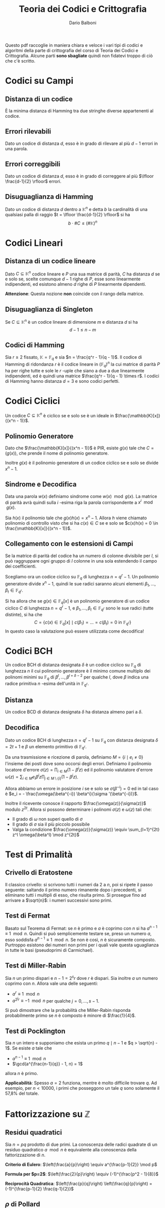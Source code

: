 #+TITLE: Teoria dei Codici e Crittografia
#+AUTHOR: Dario Balboni
#+LATEX_CLASS: article
#+OPTIONS: toc:nil
#+LATEX_HEADER: \usepackage[top=20mm,bottom=20mm,left=20mm,right=20mm]{geometry}

Questo pdf raccoglie in maniera chiara e veloce i vari tipi di codici e algoritmi della parte di crittografia del corso di Teoria dei Codici e Crittografia.
Alcune parti *sono sbagliate* quindi non fidatevi troppo di ciò che c'è scritto.

* Codici su Campi
** Distanza di un codice
     È la minima distanza di Hamming tra due stringhe diverse appartenenti al codice.
** Errori rilevabili
     Dato un codice di distanza $d$, esso è in grado di rilevare al più $d-1$ errori in una parola.
** Errori correggibili
     Dato un codice di distanza $d$, esso è in grado di correggere al più $\lfloor \frac{d-1}{2} \rfloor$ errori.
** Disuguaglianza di Hamming
     Dato un codice di distanza $d$ dentro a $\mathbb{K}^n$ e detta $b$ la cardinalità di una qualsiasi palla di raggio $t = \lfloor \frac{d-1}{2} \rfloor$ si ha
     $$ b \cdot \# C \le (\# \mathbb{K})^n $$
* Codici Lineari
** Distanza di un codice lineare
   Dato $C \subseteq \mathbb{K}^n$ codice lineare e $P$ una sua matrice di parità, $C$ ha distanza $d$ se e solo se, scelte comunque $d-1$ righe di $P$, esse sono linearmente indipendenti, ed esistono almeno $d$ righe di $P$ linearmente dipendenti.

   *Attenzione*: Questa nozione *non* coincide con il rango della matrice.
** Disuguaglianza di Singleton
   Se $C \subseteq \mathbb{K}^n$ è un codice lineare di dimensione $m$ e distanza $d$ si ha
   $$ d - 1 \le n - m $$
** Codici di Hamming
   Sia $r \ge 2$ fissato, $\mathbb{K} = \mathbb{F}_q$ e sia $n = \frac{q^r - 1}{q - 1}$.
   Il codice di Hamming di ridondanza $r$ è il codice lineare in $(\mathbb{F}_q)^n$ la cui matrice di parità $P$ ha per righe tutte e sole le $r$ -uple che siano a due a due linearmente indipendenti, ed è quindi una matrice $\frac{q^r - 1}{q - 1} \times r$.
   I codici di Hamming hanno distanza $d = 3$ e sono codici perfetti.
* Codici Ciclici
  Un codice $C \subseteq \mathbb{K}^n$ è ciclico se e solo se è un ideale in $\frac{\mathbb{K}[x]}{(x^n - 1)}$.
** Polinomio Generatore
   Dato che $\frac{\mathbb{K}[x]}{(x^n - 1)}$ è PIR, esiste $g(x)$ tale che $C = (g(x))$, che prende il nome di polinomio generatore.
   
   Inoltre $g(x)$ è il polinomio generatore di un codice ciclico se e solo se divide $x^n - 1$.
** Sindrome e Decodifica
   Data una parola $w(x)$ definiamo sindrome come $w(x) \mod g(x)$.
   La matrice di parità avrà quindi sulla $i$ -esima riga la parola corrispondente a $x^i \mod g(x)$.

   Sia $h(x)$ il polinomio tale che $g(x)h(x) = x^n - 1$.
   Allora $h$ viene chiamato polinomio di controllo visto che si ha $c(x) \in C$ se e solo se $c(x)h(x) = 0 \in \frac{\mathbb{K}[x]}{(x^n - 1)}$.
** Collegamento con le estensioni di Campi
   Se la matrice di parità del codice ha un numero di colonne divisibile per $l$, si può raggruppare ogni gruppo di $l$ colonne in una sola estendendo il campo dei coefficienti.

   Scegliamo ora un codice ciclico su $\mathbb{F}_q$ di lunghezza $n = q^r - 1$.
   Un polinomio generatore divide $x^n - 1$, quindi le sue radici saranno alcuni elementi $\beta_1, \ldots, \beta_t \in \mathbb{F}_{q^r}$.

   Si ha allora che se $g(x) \in \mathbb{F}_q[x]$ è un polinomio generatore di un codice ciclico $C$ di lunghezza $n = q^r - 1$, e $\beta_1, \ldots, \beta_t \in \mathbb{F}_{q^r}$ sono le sue radici (tutte distinte), si ha che
   $$ C = \left\{ c(x) \in \mathbb{F}_q[x] \mid c(\beta_1) = \ldots = c(\beta_t) = 0 \text{ in } \mathbb{F}_{q^r} \right\} $$
   In questo caso la valutazione può essere utilizzata come decodifica!
* Codici BCH
  Un codice BCH di distanza designata $\delta$ è un codice ciclico su $\mathbb{F}_q$ di lunghezza $n$ il cui polinomio generatore è il minimo comune multiplo dei polinomi minimi su $\mathbb{F}_q$ di $\beta^l, \ldots, \beta^{l + \delta - 2}$ per qualche $l$, dove $\beta$ indica una radice primitiva $n$ -esima dell'unità in $\mathbb{F}_{q^r}$.
** Distanza
   Un codice BCD di distanza designata $\delta$ ha distanza almeno pari a $\delta$.
** Decodifica
   Dato un codice BCH di lunghezza $n = q^r - 1$ su $\mathbb{F}_q$ con distanza designata $\delta = 2 t + 1$ e $\beta$ un elemento primitivo di $\mathbb{F}_{q^r}$.
   
   Da una trasmissione e ricezione di parola, definiamo $M = \{i \mid e_i \neq 0\}$ l'insieme dei posti dove sono occorsi degli errori.
   Definiamo il polinomio locatore d'errore $\sigma(z) = \prod_{i \in M} (1 - \beta^i z)$ ed il polinomio valutatore d'errore $\omega(z) = \sum_{i \in M} e_i \beta^i z \prod_{j \in M \setminus \{i\}} (1 - \beta^j z)$.

   Allora abbiamo un errore in posizione $i$ se e solo se $\sigma(\beta^{-i}) = 0$ ed in tal caso è $e_i = - \frac{\omega(\beta^{-i}) \beta^i}{\sigma '(\beta^{-i})}$.

   Inoltre il ricevente conosce il rapporto $\frac{\omega(z)}{\sigma(z)}$ modulo $z^{2t}$.
   Allora si possono determinare i polinomi $\sigma(z)$ e $\omega(z)$ tali che:
   - Il grado di $\omega$ non superi quello di $\sigma$
   - Il grado di $\sigma$ sia il più piccolo possibile
   - Valga la condizione $\frac{\omega(z)}{\sigma(z)} \equiv \sum_{l=1}^{2t} z^l \omega(\beta^l) \mod z^{2t}$
* Test di Primalità
** Crivello di Eratostene
   Il classico crivello: si scrivono tutti i numeri da $2$ a $n$, poi si ripete il passo seguente: saltando il primo numero rimanente dopo i precedenti, si eliminano tutti i multipli di esso, che risulta primo.
   Si prosegue fino ad arrivare a $\sqrt{n}$: i numeri successivi sono primi.
** Test di Fermat
   Basato sul Teorema di Fermat: se $n$ è primo e $a$ è coprimo con $n$ si ha $a^{n-1} \equiv 1 \mod n$.
   Quindi si può semplicemente testare se, preso un numero $a$, esso soddisfa $a^{n-1} \equiv 1 \mod n$.
   Se non è così, $n$ è sicuramente composto.
   Purtroppo esistono dei numeri non primi per i quali vale questa uguaglianza in tutte le basi (pseudoprimi di Carmichael).
** Test di Miller-Rabin
   Sia $n$ un primo dispari e $n - 1 = 2^s r$ dove $r$ è dispari.
   Sia inoltre $a$ un numero coprimo con $n$.
   Allora vale una delle seguenti:
   - $a^r \equiv 1 \mod n$
   - $a^{2^j r} \equiv -1 \mod n$ per qualche $j = 0, \ldots, s-1$.
     
   Si può dimostrare che la probabilità che Miller-Rabin risponda probabilmente primo se $n$ è composto è minore di $\frac{1}{4}$.
** Test di Pocklington
   Sia $n$ un intero e supponiamo che esista un primo $q \mid n - 1$ e $q > \sqrt{n} - 1$.
   Se esiste $a$ tale che
   - $a^{n-1} \equiv 1 \mod n$
   - $\gcd(a^{\frac{n-1}{q}} - 1, n) = 1$
   allora $n$ è primo.

   *Applicabilità*: Spesso $a = 2$ funziona, mentre è molto difficile trovare $q$.
   Ad esempio, per $n < 10000$, i primi che posseggono un tale $q$ sono solamente il 57,8% del totale.
* Fattorizzazione su $\mathbb{Z}$
** Residui quadratici
   Sia $n = pq$ prodotto di due primi. La conoscenza delle radici quadrate di un residuo quadratico $a \mod n$ è equivalente alla conoscenza della fattorizzazione di $n$.

   *Criterio di Eulero*: $\left(\frac{a}{p}\right) \equiv a^{\frac{p-1}{2}} \mod p$
   
   *Formula per $p=2$*: $\left(\frac{2}{p}\right) \equiv (-1)^{\frac{p^2 - 1}{8}}$

   *Reciprocità Quadratica*: $\left(\frac{p}{q}\right) \left(\frac{q}{p}\right) = (-1)^{\frac{p-1}{2} \frac{q-1}{2}}$
** $\rho$ di Pollard
   Algoritmo efficiente nel cercare piccoli fattori di un numero composto.
   Si scelga $f: \mathbb{Z}_n \rightarrow \mathbb{Z}_n$ una qualsiasi funzione (solitamente si usa $f(x) = x^2 + 1$).
   Si scelga inoltre un valore a caso $a_1 \in \mathbb{Z}_n$ e si definisca la successione $a_{i+1} = f(a_i)$.

   Poiché i valori di $\mathbb{Z}_n$ sono finiti, prima o poi si entra in un ciclo.
   Utilizzando un metodo lepre-tartaruga si cerca $h$ tale che $a_h = a_{2h}$.
   Sia ora $p$ un fattore primo sconosciuto di $n$.
   Ad ogni passo calcoleremo $c = \gcd(a_{2h} - a_h, n)$:
   - Se $c = 1$ si continua con la sequenza
   - Se $c = n$ si ri-inizia partendo da un diverso $a_1$
   - Se $c \neq 1, n$ abbiamo trovato un divisore di $n$

   Il motivo per cui funziona è basato sul paradosso del compleanno e si ha che, per $k$ grande, una congruenza modulo $k$ si ottiene circa dopo $\sqrt{\frac{k\pi}{8}}$ passi.
** Algoritmo $p-1$ di Pollard
   Usato per trovare efficientemente fattori primi $p$ di un intero composto $n$ tali che $p-1$ sia $B$ -liscio con $B$ relativamente piccolo.
   $$ Q := \prod_{q \le B, q \text{ primo}} q^{\lfloor \frac{\ln n}{\ln q} \rfloor} $$

   Se $p$ è un fattore primo di $n$ tale che $p-1$ sia $B$ -liscio, allora $p - 1 | Q$ per definizione di $Q$.
   Allora, per ogni $a$ coprimo con $p$, si ha per il piccolo teorema di Fermat che $a^Q \equiv 1 \mod p$.
   Detto $d = \gcd(a^Q - 1, n)$, si ha che $p \mid d$ e, se $d \neq 1, n$, abbiamo trovato un fattore non banale.
** Metodo di Fermat
   Basato sull'uguaglianza notevole $x^2 - y^2 = (x - y) (x + y)$: se $n = ab$ è un numero composto allora si ha
   $$ n = \left(\frac{a + b}{2}\right)^2 - \left(\frac{a - b}{2}\right)^2 $$
   e quindi ogni numero dispari si può scrivere come differenza di quadrati.
   
   È efficiente se i fattori di $n$ sono vicini a $\sqrt{n}$.
   Molto semplicemente si inizia da $a = \lceil n \rceil$ e da $b = a^2 - n$ e si procede aumentando $a$ di uno (e ricalcolando $b$) fino a quando $b$ non è un quadrato.
** Base di Fattori e Crivello Quadratico
   Generalizzazione del metodo di Fermat: cerchiamo di risolvere la congruenza $x^2 \equiv y^2 \mod n$ con $x \not\equiv \pm y \mod n$.
   In tal caso infatti $\gcd(x-y, n)$ e $\gcd(x+y, n)$ sono fattori non banali di $n$.
   
   $\dotfill$
** TODO General Number Field Sieve
* Problemi con il Logaritmo Discreto
  In questa sezione $g$ indica la base del logaritmo e $b$ l'elemento da trovare tale che $a = g^b$.
  L'ordine del gruppo viene indicato con $n$.
** Baby-Step Giant-Step
   Detto $m = \lceil\sqrt{n}\rceil$ costruiamo una tabella di $(j, g^j)$ per $j = 1, \ldots, m$.
   A questo punto per calcolare il logaritmo discreto di $a$ calcoliamo $a g^{-im}$ per $i = 1, \ldots, m$ e controlliamo se esso è uguale ad un qualche $g^j$.
   Se ciò succede abbiamo che $a g^{-im} = g^j$ e quindi $a = g^{j + im}$.
** $\rho$ di Pollard per il logaritmo discreto
   Si basa su un metodo lepre-tartaruga: dividiamo $G$ in tre insiemi $G_0, G_1, G_2$ tali che $1 \notin G_1$.
   Definiamo quindi
   $$ f(x) = \left\{ \begin{array}{cc} ax & \text{se } x \in G_0 \\ x^2 & \text{se } x \in G^1 \\ gx & \text{se } x \in G_2 \\ \end{array} \right. $$
   che in un algoritmo vero scriveremmo come due successioni sugli esponenti di $a$ e di $g$.

   Se troviamo una collisione $a^\gamma g^\beta = a^{\gamma'} g^{\beta'}$ allora si ha $b = (\gamma - \gamma')^{-1} (\beta' - \beta)\mod n$.
** Pohlig-Hellman
   Particolarmente efficiente se l'ordine del gruppo si fattorizza con primi piccoli.
   Scriviamo $n = \prod_{i=1}^r p_i^{e_i}$ e $b = \log_g a$.
   Vogliamo prima di tutto determinare $b_i \equiv b\mod p_i^{e_i}$ per poi rimontare la soluzione con il teorema cinese del resto.

   Ogni intero $b_i$ viene ottenuto calcolando le cifre $l_j$ per $j = 0, \ldots, e_i - 1$ della sua espansione $p_i$ -aria nel seguente modo:
   al passo $j$ (posto $q = p_i$ e $e = e_i$) si calcola $\gamma = g^{l_0 + l_1 q + \ldots + l_{j-1} q^{j-1}}$ e si nota che (scrivendo $b = b_i + k q^e$) $(g^{n / q^{j+1}})^{k q^e} = 1$.
   Da ciò segue che $\tilde a = (a \gamma^{-1})^{n / q^{j+1}} = {\tilde g}^l_j$ e quindi si può usare un altro algoritmo per calcolare $b_i = \log_{\tilde g} \tilde a$.
** Basi di fattori
   Si scelgono un piccolo numero di elementi "irriducibili", che vengono chiamati base di fattori.
   Ad esempio si possono prendere i primi piccoli $\mathcal{B} = \left\{ p_1, \ldots, p_h \rigth\}$.
   A questo punto cerchiamo degli $r_i$ tali che $g^{r_i}$ si riesca a scrivere con elementi della base: $g^{r_i} = \prod_{j=1}^h p_j^{t_{ij}}$.
   In questo modo otteniamo delle relazioni lineari $r_i = \sum_{j=1}^h t_{ij} x_j$ dove le incognite $x_j$ sono i logaritmi di $p_j$.
   Quando abbiamo abbastanza relazioni risolviamo il sistema lineare (ricordando di usare il teorema cinese per evitare di incappare in zero-divisori).

   Noti gli $x_j$ possiamo prendere una potenza a caso $s$ e controllare se $ag^s$ si può scrivere nella base di fattori $ag^s = \prod_j p_j^{t_j}$.
   Se sì possiamo ricavare $b = (\sum_j t_j x_j) - s$.

* Principali crittosistemi a chiave pubblica
** Diffie-Hellman
   È più che altro un protocollo di _scambio di chiavi_.
   - Alice e Bob scelgono di comune accordo un primo $p$ e un generatore $g$ di $\mathbb{Z}_p^*$.
   - Alice sceglie un numero segreto $a$ e Bob un numero segreto $b$.
   - Alice invia a Bob $A = g^a\mod p$, Bob invia ad Alice $B = g^b\mod p$.
   - Alice calcola $B^a = g^{ab}\mod p$ e Bob calcola $A^b = g^{ab}\mod p$.
     
   In questo modi essi ottengono un segreto comune.
   Un eventuale terzo che potesse ascoltare la loro conversazione imparerebbe solo $p$, $g$, $g^a$ e $g^b$ ed avrebbe bisogno di un metodo efficiente per calcolare $g^{ab}$ dati $g^a$ e $g^b$, che al giorno d'oggi non è noto (ed il meglio che si possa fare è il logaritmo discreto di uno dei due).
** Elgamal
   Protocollo di _cifratura asimmetrica_.
   - Alice sceglie un primo $p$ ed un generatore $g \in \mathbb{Z}_p^*$.
     Successivamente sceglie $a$ e calcola $A = g^a\mod p$.
     La chiave pubblica è $(p, g, A)$ mentre quella privata è $a$.
   - Bob che vuole mandare un messaggio $m$ ad Alice, sceglie un intero $b$ e calcola $B = g^b\mod p$.
     Quindi calcola la chiave di cifratura $K = A^b = g^{ab}$, cifra il messaggio calcolando $m' = Km$ ed invia ad alice $(B, m')$.
   - Per decifrare, Alice calcola la chiave $K$ come $B^a$, quindi recupera il messaggio calcolando $K^{-1}m' = m$.
** RSA
   Protocollo di _cifratura asimmetrica_.
   Denotiamo nel seguito con $\phi(n)$ la funzione di Eulero di $n$.
   - Alice genera la sua coppia di chiavi: sceglie opportunamente due numeri primi $p$ e $q$ e ne fa il prodotto $n = pq$.
     Calcola infine $\phi(n) = (p-1)(q-1)$ e sceglie un numero $e$ tale che $1 < e < \phi(n)$ e $\gcd(e, \phi(n)) = 1$.
     La coppia $(n, e)$ è la chiave pubblica di Alice.
     Infine essa calcola $d$ tale che $de \equiv 1\mod \phi(n)$, che le servirà per decifrare.
     La sua chiave privata è formata da $(p, q, d)$.
   - Per mandare un messaggio $m$ (compreso tra $0$ e $n$ e coprimo con $n$) ad Alice, Bob calcola $c = m^e\mod n$ ed invia $c$ ad Alice.
   - Per recuperare il messaggio Alice deve solamente calcolare $c^d = m^{ed} = m\mod n$.
   La sicurezza di RSA discende dal fatto che per trovare $d$ è necessario conoscere $\phi(n)$, ma questo è dimostrabilmente tanto difficile quanto fattorizzare $n$.
   Questo sistema si basa quindi *effettivamente* sulla difficoltà della fattorizzazione.

* Curve Ellittiche
** Equazione di Weierstrass
   Dato $K$ un campo, un'equazione della forma
   $$ Y^2Z + a_1 XYZ + a_3 YZ^2 = X^3 + a_2 X^2Z + a_4 XZ^2 + a_6 Z^3 $$
   dove $a_1, \ldots, a_6 \in K$ viene detta equazione di Weierstrass ed identifica una curva ellittica.
** Legge di Gruppo
   Si può definire una legge di gruppo sulle cubiche.
   Ne scriviamo solo le formule: per calcolare $R = (x_3, y_3)$ somma di $P = (x_1, y_1)$ e $Q = (x_2, y_2)$ si ha
   $$ \left\{ \begin{array}{c} x_3 = m^3 + a_1 m - a_2 - x_1 - x_2 \\ y_3 = - (m + a_1) x_3 - q - a_3 \\ \end{array} \right. $$
   dove $y = mx + q$ è la retta passante per $P$ e $Q$ (tangente se $P = Q$) con
   $$ m = \left\{ \begin{array}{cc} \frac{y_2 - y_1}{x_2 - x_1} & \text{se } P \neq Q \\ \frac{3 x_1^2 + 2 a_2 x_1 + a_4 - a_1 y_1}{2 y_1 + a_1 x_1 + a_3} & \text{se } P = Q \\ \end{array} \right. $$
   con $q = y_1 - m x_1$.
** Teorema di Hasse
   Data $E$ una curva ellittica definita su $\mathbb{F}_q$ si ha la stima
   $$ \left| \#E - (q + 1) \rigth| \le 2 \sqrt{q} $$
** Contare il numero di punti
   Prendiamo un punto $P$ e ne calcoliamo l'ordine con un metodo lepre-tartaruga sulla successione $P_i = i \cdot P$.
   Speriamo di trovare, nell'intervallo fornito dal Teorema di Hasse, un solo multiplo dell'ordine trovato.
   Eventualmente possiamo calcolare più ordini e verificare che cadano nella stima di Hasse solo i multi dei loro mcm.
** Problema del logaritmo discreto
   Il problema del logaritmo discreto è definibile su una curva ellittica come: dati $P, Q \in E$ determinare in più piccolo $k \in \mathbb{Z}$ tale che $Q = k \cdot P$.
   Si può quindi adattare lo scambio Diffie-Hellman alle curve ellittiche.
** Scegliere una curva ellittica
   Un metodo per scegliere una curva ellittica contentente un punto $P$ è: prima scegliere il punto $P = (x, y) \in (\mathbb{F}_q)^2$, scegliere $a \in \mathbb{F}_q$ e porre poi $b = y^2 - x^3 - ax$.
** Goldwasser-Kilian
   È un _test di primalità_ simile al test di Pocklington.
   Sia $n$ un intero positivo, $a, b \in \mathbb{Z}_n$ e sia
   $$ E = \left\{ (x, y) \in (\mathbb{Z}_n)^2 \mid y^2 \equiv x^3 + ax + b\mod n\right\} \cup \left\{ O \right\} $$
   dove $O$ è un simbolo che denota il "punto all'infinito". Sia inoltre $m$ un intero.
   Supponiamo che esista un primo $q$ che divide $m$ e tale che $q > (n^{1/4} + 1)^2$.
   Se esiste $P \in E$ tale che $m \cdot P = O$ e $\frac{m}{q} P \neq O$ allora $n$ è primo.

   Le formule per la somma di punti prevedono anche delle divisioni.
   L'algoritmo potrebbe quindi doversi fermare se non possiamo dividere, ma in questo caso avremmo trovato che $n$ non è primo (e ne avremmo addirittura trovato un divisore).
** Algoritmo di fattorizzazione di Lenstra
   È un _algoritmo di fattorizzazione_, simile all'algoritmo $p - 1$ di Pollard.
   Si basa sull'osservazione che il calcolo di $k \cdot P$ richiede la divisione tra classi di resto modulo $n$, che può essere compiuta con l'algoritmo euclideo esteso se $\gcd(n, v) = 1$.
   Se $\gcd(n, v) = n$ comunque non ci sono problemi perché l'algoritmo restituisce il punto all'infinito della cubica, mentre se $\gcd(n, v) \neq 1, n$ abbiamo trovato un divisore di $n$.

   1. Scegliamo un'equazione del tipo $y^2 = x^3 + ax + b$ in $\mathbb{Z}_n$ ed un punto $P$
   2. Calcoliamo $eP \in E$, dove $e$ è prodotto di molti numeri piccoli (prodotto di potenze di primi piccoli, oppure $B!$ per qualche $B$ piccolo. In questo modo si può calcolare efficientemente).
   3. Si possono presentare tre eventualità:
      - Se siamo riusciti a compiere tutte le operazioni, proviamo qualche altra curva e/o punto di partenza
      - Se abbiamo trovato $k \cdot P = O$ in qualche fase, ricominciamo da capo (poiché $O$ è elemento neutro non ci sposteremo da esso).
      - Se ad un certo punto abbiamo $\gcd(v, n) \neq 1, n$, abbiamo trovato un fattore non banale di $n$.

* Altri crittosistemi
  Alcuni crittosistemi presenti in questo capitolo ma spiegati anche dal Maestro rientrano nella sezione successiva.

** Crittosistema di Rabin
   - Alice sceglie due primi $p, q \equiv 3 \mod 4$ e pubblica $n = pq$.
     La sua chiave pubblica è $n$, quella privata $(p, q)$.
   - Bob vuole mandare ad Alice un messaggio $m \in \mathbb{F}_2^N$.
     Sceglie casualmente un elemento $0 \neq x_1 \in \mathbb{Z}_n$ e calcola la successione $x_{i+1} = x_i^2 \mod n$ per $i = 1, \ldots, N$.
     La cifra della chiave $b_i$ è $x_i \mod 2$.
     Bob manda ad alice $c_i = m_i + b_i \mod 2$ ed invia ad alice $({\bf c}, x_{N+1})$.
   - Per decodificare Alice calcola ${\bf b}$ estraendo in sequenza le radici a partire da $x_{N+1}$.
** Protocollo di McEliece
   Basato sulla difficoltà di decodificare un generico codice lineare.
   - Alice sceglie $G \in \mathfrak{M}_{k \times n}(\mathbb{K})$, matrice generatrice per un codice $t$ -correttore il cui algoritmo di decodifica è noto e veloce (come i Codici di Goppa).
     Sceglie quindi una matrice invertibile $S \in \mathfrak{M}_k(\mathbb{K})$ ed una matrice di permutazione $P \in \mathfrak{M}_n(\mathbb{K})$.
     Calcola infine la matrice $\hat G = SGP$.
     La chiave pubblica è $(\hat G, t)$, mentre quella privata è $(S, G, P)$.
   - Bob per mandare un messaggio $m \in \mathbb{K}^k$, calcola un vettore casuale $r \in \mathbb{K}^n$ di peso minore di $t$, ed invia ad alice $c = m \hat G + r$.
   - Alice, per decifrare il messaggio, calcola $\hat c = c P^{-1}$, decodifica ottenendo $\hat m$ e recupera quindi il messaggio calcolando $m = \hat m S^{-1}$.
** Hidden Field Equations
   $\dotsfill$
** Polly Cracker
   $\dotsfill$
** DES
   $\dotsfill$
** AES
   $\dotsfill$
* Lezioni del Maestro
  *Disclaimer*: Le parole del Maestro sono a volte di difficile decifrazione, e comunque invitano sempre ad una riflessione personale piuttosto che ad un bieco nozionismo.
  Pertanto siete pregati di non prendere con assoluta certezza quanto scritto di seguito che serve principalmente ad ispirare delle piacevoli conversazioni con i vostri amici.

** Note sull'effettiva calcolabilità (Nota di Redazione)
   Per avere un'idea di quanto una cosa sia effettivamente realizzabile (ed un attacco crittografico portabile a termine) diamo un'idea delle dimensioni attuali di memoria e di capacità di calcolo:
   Attualmente un processore può spingersi a qualche GigaHertz di clock e quindi (stimando grezzamente che ogni ciclo di clock corrisponda ad una operazione) dato il numero di operazioni da effettuare si può dividere per $10^9$ per ottenere approssimativamente il numero di secondi che occorrono (ricordiamo che in un anno ci sono circa $3 * 10^7$ secondi).
   Questa quantità va ovviamente divisa per il numero di processori che si hanno a disposizione per effettuare il calcolo (che in un medio-grosso datacenter possono arrivare a $1000$ macchine con una trentina di processori l'una).
   Inoltre le quantità di memoria disponibili (sempre per un medio-grosso datacenter) viaggiano, nella migliore delle ipotesi, sull'ordine delle centinaia di PetaByte, ovvero circa $2^57 \simeq 10^17$ byte.

   Molte dei parametri crittografici utilizzati oggigiorno (ad esempio la lunghezza dei primi in RSA) hanno lunghezze dai 300 ai 2000 bit.
   Ad esempio se dovessimo risolvere il logaritmo discreto in un gruppo di ordine primo di 500 cifre binarie, utilizzando baby-steps giant-steps avremmo bisogno di circa (più o meno) $2^250$ bit di memoria e $2^250$ operazioni, assolutamente proibitivo.
   Infatti vengono solitamente presi in considerazione anche eventuali attacchi da parte di servizi segreti e simili che possono avere come budget a disposizione anche parecchi miliardi di dollari per un singolo attacco.
   Moltiplicando i precedenti valori per $10^30$ ci si può però ritenere protetti anche da tali attacchi.
** Assunzioni per la sicurezza in crittografia (modelli)
*** P $\neq$ NP
    Si assume sempre che P $\neq$ NP, dove si suppone che i problemi in P siano quelli efficientemente risolubili, mentre quelli NP-hard o NP-completi siano impossibili da risolvere.

    Alcuni problemi che si pensavano essere strettamente in NP si sono poi rivelati essere in P.
    Ad esempio PRIMES (problema decisionale: dato n naturale è primo?):
    - Algoritmo Miller-Rabin $\implies$ BPP
    - AKS (2009) $\implies$ P
*** Scenari per la cifratura
    Vedere [[https://crypto.stackexchange.com/a/26738][questa risposta di Stack Overflow]] per una spiegazione concisa e soddisfacente, della quale ciò che segue è una brutta copia.
**** Indistinguibilità
     Dati due oggetti di cui uno è la codifica di un messaggio e l'altro è una successione casuale di bit i due sono indistinguibili: non c'è un algoritmo che permetta di dire chi è l'uno e chi è l'altro.

     Questa nozione viene spesso considerata sotto ipotesi aggiuntive (CPA, CCA, CCA2) nel setting di un gioco tra un challenger ed un attaccante nel quale l'attaccante ha diritto a consultare alcuni oracoli e il suo scopo è di rompere il sistema crittografico.
     Denoteremo con $\lambda$ il parametro di sicurezza del crittosistema, con $(K_E, K_D) = KG(\lambda)$ la procedura di generazione della coppia chiave pubblica (di cifratura) e chiave privata (di decifratura).
     Gli algoritmi di cifratura $E$ e $D$ si suppongono essere noti a tutte le parti (così come $KG$) ma possono essere non deterministici (nonostante ciò verranno scritti come funzioni).
     È garantito che si riesca sempre a decifrare un messaggio cifrato: $D(K_D, E(K_E, M)) = M$.

     Si ha indistinguibilità quando, nei protocolli sotto esposti, la probabilità dell'avversario di vincere il gioco è minore di $\frac{1}{2} + \varepsilon$ dove $\varepsilon$ è una funzione negligibile nel parametro di sicurezza $\lambda$.
**** IND-CPA: Indistinguibilità sotto Chosen Plaintext Attack
     *Descrizione*: L'avversario genera due parole di eguale lunghezza.
     Il challenger decide, casualmente, di cifrarne uno dei due.
     L'avversario deve quindi indovinare quale dei due è stato cifrato.

     *Algoritmo*
     1. Challenger: istanzia la coppia di chiavi $(K_E, K_D) = KG(\lambda)$.
     2. Avversario: sceglie $m_0, m_1$ due messaggi della stessa lunghezza e li manda al challenger.
	Può compiere altre operazioni in tempo polinomiale che includano chiamate all'oracolo di cifratura $E(K_E, -)$.
     3. Challenger: sceglie $b \in \{0, 1\}$ casualmente, calcola $C = E(K_E, m_b)$ e manda $C$ all'avversario.
     4. Avversario: esegue altre operazioni in tempo polinomiale che includano chiamate all'oracolo di cifratura.
	Successivamente manda in output $g \in \{0, 1\}$.
     5. Se $g = b$ l'avversario vince.

     *Osservazioni*: Questo modello è troppo debole, perché assume una sola interazione tra l'avversario e il challenger.
**** IND-CCA: Indistinguibilità sotto Chosen Ciphertext Attack
     *Descrizione*: Lo scenario è come il precedente ma l'avversario può chiamare oracoli di cifratura o decifratura *prima* di spedire il messaggio.

     *Algoritmo*
     1. Challenger: istanzia la coppia di chiavi $(K_E, K_D) = KG(\lambda)$.
     2. Avversario: sceglie $m_0, m_1$ due messaggi della stessa lunghezza e compie operazioni in tempo polinomiale includendo chiamate agli oracoli di cifratura $E(K_E, -)$ e di decifratura $D(K_D, -)$.
	Successivamente spedisce entrambi i messaggi al challenger.
     3. Challenger: sceglie $b \in \{0, 1\}$ casualmente, calcola $C = E(K_E, m_b)$ e manda $C$ all'avversario.
     4. Avversario: esegue altre operazioni in tempo polinomiale *senza poter chiamare nuovamente gli oracoli*.
	Manda in output $g \in \{0, 1\}$.
     5. Se $g = b$ l'avversario vince.

     *Osservazioni*: Questo modello è più sicuro perché prevede la possibilità di interazioni ripetute.
     Ciò significa che la sicurezza non si indebolisce con il tempo.
**** IND-CCA2: Indistinguibilità sotto Adaptive Chosen Ciphertext Attack
     *Descrizione*: Oltre alle capacità in IND-CCA, all'avversario è concesso consultare gli oracoli dopo aver ricevuto $C$, ma non può spedire $C$ stesso agli oracoli.

     *Algoritmo*: come sopra ma (d) viene sostituito dalla possibilità di eseguire operazioni in tempo polinomiale con chiamate ad entrambi gli oracoli esclusa la decifratura di $C$.

     *Osservazioni*: La necessità di IND-CCA2 suggerisce che la possibilità di utilizzare l'oracolo di decifratura dopo aver conosciuto il testo cifrato può dare parecchio vantaggio in alcuni schemi, visto che le richieste all'oracolo possono essere scelte in base allo specifico testo cifrato.
** Possibili attacchi a Crittosistemi
*** Insicurezza di RSA
    RSA come spiegato nei libri è insicuro e non soddisfa IND-CPA per via della parziale omomorficità: se so crittare $a$ e $b$ allora so anche crittare $a \cdot b$.
    Inoltre se $a$ viene sempre cifrato nello stesso modo è possibile sapere se un messaggio cifrato contiene $a$ oppure no.
    Per questo è necessario aggiungere del padding e qualche informazione casuale al messaggio trasmesso per evitare questo tipo di attacchi.

    Nell'RSA standard lo zero e l'uno vengono sempre codificati come sé stessi e questa è un'altra debolezza.

    Inoltre chiave pubblica e chiave privata *non sono simmetriche*: se l'esponente privato è piccolo ($< \sqrt{n}$) esso può essere riconosciuto facilmente (vedere a questo proposito [[https://en.wikipedia.org/wiki/Coppersmith%2527s_attack][l'attacco di Coppersmith]]).
*** Attacco di prossimità all'implementazione RSA con TCR
    *Supposizione*: Chi decifra il messaggio (e quindi conosce $p$ e $q$) potrebbe voler velocizzare i conti ed esponenziare il messaggio modulo i due primi per poi ricomporre il risultato con il Teorema Cinese.
    
    *Tipo di attacco*: L'attacco è basato sulla prossimità al computer ricevente: vi è un microfono che ascolta il computer che fa i calcoli.
    Potendo scegliere il messaggio in chiaro (chosen plaintext) si riusciva a scoprire che bit ci fosse in una certa posizione ascoltando solo il rumore che fa il computer durante una decifrazione.
    Con pochi passaggi si riusciva a ricavare completamente la chiave privata ($p$ e $q$).

    *Soluzione*: Basta non usare il TCR. In questo modo chi ascolta può imparare $n$ (che comunque già conosce) ma non $p$ e $q$.
*** Attacchi algoritmici a scambi Diffie-Hellman
    Alcuni metodi di rottura di Diffie-Hellman non sono completamente esponenziali: vanno come $O(2^{\sqrt{n}})$ o $O(2^{\sqrt[3]{n}})$ (General Number Field Sieve).
    Oltretutto esistono attacchi basati sui computer quantistici (Fattorizzazione di Shor) che possono rompere questi sistemi in tempo polinomiale.
** Funzioni di Hashing
   Vogliamo trasformare una stringa di lunghezza arbitraria in una stringa di lunghezza fissata (hash) in modo che sia difficilmente contraffattibile, ovvero che sia possibilmente iniettiva.
   Non essendo ciò possibile si chiede che possa resistere ad un preimage attack.
*** Preimage Attack
    Sia $h$ la funzione di hashing (nota) ed $x$ un messaggio (non noto). Sapendo $h(x)$ deve essere computazionalmente impossibile trovare un messaggio $x'$ tale che $h(x') = h(x)$.
*** Derivazione da un crittosistema
    Si può derivare una funzione di hashing da un crittosistema seppur in maniera non efficiente: si divide il messaggio $M$ a blocchi $b_0, \ldots, b_k$.
    L'algoritmo specifica un blocco di partenza $c_0$ fissato per tutti. Si procede ora induttivamente per ottenere $c_{i+1}$ si usa $b_i$ per cifrare $c_i$.
    L'hash cercato è quindi $c_{k+1}$.
** Algoritmi di Firma
*** Derivazione da un crittosistema ed una funzione di hashing
    Mostro di saper cifrare un hash derivato dal messaggio originario.
    In questo modo il ricevente (sotto opportune ipotesi di difficoltà di collisioni e di sicurezza del crittosistema) può aspettarsi che sia stato io a mandare il messaggio.

    Attenzione che normalmente non si possono usare le stesse chiavi per cifratura e firma perché si indeboliscono a vicenda visto che la firma - concettualmente - equivale ad una decodifica di messaggi arbitrari.
** Merkle-Hellman
   Crittosistema basato su [[https://en.wikipedia.org/wiki/Subset_sum_problem][Subset Sum]].
   Funzionamento: dato un insieme di numeri $a_1, \ldots, a_n \in \mathbb{N}$ e $c_1, \ldots, c_n \in \{0, 1\}$ codifico il messaggio $(c_i)_i$ inviando $A = \sum_i c_i a_i \in \mathbb{N}$.
   È dimostrato che dato $\{a_i\}_i$ e $A$, trovare $c_i$ è un problema NP-hard (ciò non significa che una certa istanza non possa essere molto semplice da rompere).
   Inoltre, affinché esso possa essere utilizzato crittograficamente, è necessario che (avendo a disposizione dei dati in più) sia possibile decifrarlo rapidamente.
   Inoltre la soluzione deve essere unica.

   Se gli $a_i$ sono supercrescenti, ovvero $a_{i+1} > \sum_{k = 1}^i a_k$, dato $A = \sum_i c_i a_i$ è molto semplice trovare i $c_i$.
   Idea: posso prendere $m$ e $d < m$ scelto casualmente (ma vicino ad $m$ per mascherare anche i numeri piccoli) e considerare $b_i = d a_i\mod m$ e pubblicare come base $\{b_i\}_i$.
   Quando ricevo $\sum_i c_i b_i$ moltiplico per l'inverso di $d$ ed ottengo $\sum_i c_i a_i\mod m$ da cui recupero il messaggio originario.
** Reticoli Interi
   Sono interessanti perché per ora sono gli unici tipi di crittosistemi classici che ancora resistono ai computer quantistici.

   *Determinante di una matrice quadrata*: $\text{det }A = \sqrt{|\text{det }(A^t \cdot A)|}$.
*** Teorema di Minkowski
    Sia $S$ un insieme convesso, $S \subseteq \text{Span}_\bbR \Lambda$ e simmetrico ($x \in S \LeftRightarrow -x \in S$).
    Se $\mu(S) > 2^n \cdot \text{det } \Lambda$ allora $S \cap \Lambda$ è non vuoto e contiene un $x \neq 0$.
*** Shortest Vector Problem
    Dato un reticolo trovare il vettore non nullo più corto.
*** Closes Vector Problem
    Dato un reticolo ed un vettore si chiede di trovare il vettore del reticolo più vicino al vettore dato.
*** Basi Ridotte
    Vorremmo avere una descrizione del nostro reticolo con basi fatte da vettori "corti".
    Data una coppia di vettori $a$ e $b$ in $\mathbb{R}^2$ consideriamo $a + b$ e $a - b$.
    Diciamo allora che una base di un reticolo in $\mathbb{R}^2$ è ridotta se $||a||, ||b|| \le ||a + b||, ||a - b||$.

    Nel caso una delle disuguaglianze non valga si può sostituire uno dei due vettori con quello più corto trovato.

    Se siamo in dimensione $2$, l'algoritmo termina sicuramente restituendo una base ridotta per il reticolo.
    Viene quindi data una definizione di base $\delta$ -ridotta in dimensione arbitraria per permettere all'algoritmo LLL di terminare.

    Una base $A = \{a_1, \ldots, a_n\}$ si dice $\delta$ -ridotta (con $\frac{1}{4} < \delta < 1$) se valgono le condizioni:
    1. Detta $B = \{b_1, \ldots, b_n\}$ la base ottenuta dal processo di ortonormalizzazione di Gram-Schmidt, e chiamati $\mu_{ij} = \frac{\langle a_i, b_j\rangle}{\langle b_j, b_j\rangle}$ per $j < i$ i coefficienti di approssimazione vale che $|\mu_{ij}| \le \frac{1}{2}$
    2. Per ogni coppia di vettori consecutivi vale $|b_i + \mu_{i, i-1} b_{i-1}|^2 \ge \delta |b_{i-1}|^2$.
*** Algoritmo LLL (Lenstra-Lenstra-Lovasz)
    Permette di trovare una base $\delta$ -ridotta di un reticolo qualunque, fissato $\delta$ a priori, in tempo polinomiale.
    
    Funziona nel "modo ovvio":
    1. Si controlla se tutte le condizioni sono soddisfatte, nel qual caso ci si ferma
    2. Se $\exists i,j$ tale che $\mu_{ij} > \frac{1}{2}$ allora si "aggiorna" la coppia di vettori $a_i \leftarrow a_i - \lfloor \mu_{ij} \rceil a_j$ (e si ricomputano i coefficienti di GS)
    3. Se $\langle b_k, b_k \rangle < (\delta - \mu_{k, k-1}^2) \langle b_{k-1}, b_{k-1} \rangle allora si scambiano $a_k$ e $a_{k+1}$ (e si riaggiorna tutto).

    La parte furba di tutto è mostrare che l'algoritmo termina in tempo polinomiale, ma questo l'hanno già fatto Lenstra, Lenstra e Lovasz.
    Si noti che l'algoritmo è ben definito anche per il caso $\delta = 1$, ma non è assicurato che termini in tempo polinomiale.
    In particolare esiste una costante effettiva $c_1$ tale che l'algoritmo restituisce come primo vettore della base un vettore $a_1$ vicino al vettore più corto del reticolo originale $s$ in modo che valga $|a_1| \le c_1 |s|$.

    *Idea della terminazione*: chiamiamo $\Delta_i$ il determinante del sottoreticolo generato dai primi $i$ vettori della base.
    Tutte le trasformazioni di Gram-Schmidt approssimato preservano i determinanti, mentre essi decrescono quando si effettua uno scambio.
    Se si considera $\Delta = \prod_i \Delta_i$ questo è un numero naturale che decresce ad ogni "passo" dell'algoritmo, quindi esso deve terminare.
*** Fattorizzazione di Polinomi a coefficienti interi
**** Prima di LLL

     Si considera il polinomio modulo $p$ e lo si fattorizza in $\mathbb{F}_p$.
     Si una quindi il [[https://en.wikipedia.org/wiki/Hensel%27s_lemma][Lemma di sollevamento di Hansel]] per ottenere delle radici sui $p$ -adici.
     Ora o i coefficienti sono troppo grossi (vedere la stima di Mignotte) oppure abbiamo trovato un candidato fattore.
     Se il polinomio $f$ è irriducibile invece non ci resta altra scelta che provare tutti i fattori in $\mathbb{F}_p$.
**** TODO Dopo LLL

     Possiamo utilizzare LLL per far diventare polinomiale l'euristica:
*** Risoluzione di Closest Vector Problem
    LLL permette anche di trovare dei vettori vicini ad uno dato (anche se non di risolvere closest vector).
    Un problema equivalente a CVP è quello di trovare la classe di equivalenza più piccola modulo il reticolo di un vettore dato.

    Per fare ciò ci sono principalmente due algoritmi:
    - *Round off*, che è veloce ma che genera cattive approssimazioni: dato $v$ da approssimare, si calcola $v = \sum_i c_i v_i$ dove i $v_i$ sono la base del reticolo ed i $c_i \in \mathbb{Q}$.
      Basta ora arrotondare i $c_i$ a degli interi per trovare un vettore nel reticolo.
      Ovviamente non è detto che sia il più vicino ed anzi ci sono casi in cui si hanno dei bound pessimi (si pensi a dei reticoli molto schiacciati in una direzione e molto allungati nelle altre).
    - *LLL con base aumentata*, considero i vettori $v_1, \ldots, v_n, v$ (che non sono necessariamente più una base) ed eseguo l'algoritmo LLL fino a quando esso non arriva alla fine, avendo così prodotto un vettore piccolo che è $v$ con sottratti alcuni dei $v_i$.
** Applicazioni Crittografiche dei Reticoli
*** Merkle-Hellman
    Si può rompere Merkle-Hellman utilizzando LLL considerando la matrice opportuna codificandolo come problema di Shortest Vector.
    Con le stesse notazioni di sopra, la matrice da considerare è:
    \begin{displaymath}
    \left(
    \begin{array}{ccc|c}
    2 & & & 2 N a_1 \\
    & \ddots & & \vdots \\
    & & 2 & 2 N a_n \\ \hrule
    1 & \cdots & 1 & 2 N A \\
    \end{array}
    \right)
    \end{displaymath}
    dove $N$ è scelto molto grande in modo che (visto che $A$ si può rappresentare come somma di alcuni $a_i$) si ottenga come vettore più corto $(\pm 1, \ldots, \pm 1, 0)$
    dove si ha $ -1$ al posto $i$ se $c_i = 1$ e $1$ al posto $i$ se $c_i = 0$.
    
    È stato inoltre osservato che non c'è modo di aggiustare Merkle-Hellman per farlo resistere a questo tipo di attacchi.
*** Goldreich-Goldwasser-Halevi
    È un _crittosistema asimmetrico_ basato sui reticoli.
    L'idea è quella di prendere un reticolo dato da una matrice quadrata di interi.
    Il reticolo ha una base privata "buona" ed una base pubblica che è "cattiva".

    *Attenzione*: quella sotto pare essere una versione interpretata dal Maestro nel corso di una divinazione.
    Per essere sicuri di riferirsi a GGH con persone terze posso suggerire la consultazione della [[https://en.wikipedia.org/wiki/GGH_encryption_scheme][pagina Wikipedia corrispondente]].

    *Costruzione della chiave*: Si sceglie un $\lambda$ piccolo (es $\lambda = 3$) e si riporta sulla diagonale della matrice.
    A questo punto la matrice viene "abbellita" con alcuni elementi fuori dalla diagonale, sempre in modo che $\lambda$ sia l'elemento prevalente (ovvero che la base ottenuta alla fine del procedimento sia $\delta$ -ridotta).
    Una volta trovata la matrice "buona", la si "abbruttisce": ad esempio la si moltiplica per una matrice unimodulare (ovvero ad entrate intere e determinante $\pm 1$) oppure la si porta in forma di Hermite (la quale sarebbe comunque calcolabile da chi riceve la matrice e quindi non dà alcuna informazione ulteriore).
    
    Per cifrare si prende un vettore di zeri e uni e lo si riduce lungo la forma di Hermite.
    Essendo corto il vettore di zeri e uni è lo Shortest Vector associato alla sua cifratura e può quindi essere ricostruito da chi ha la base buona.

    *Problemi*: La chiave pubblica risulta essere di dimensione $n^2$ ed anche il numero di calcoli da fare è elevato.
    Inoltre cercando di evitare alcuni possibili attacchi si vede che $n >> 1000$ e diventa quindi impensabile realizzarlo.
*** Fiat-Shamir
    È un _protocollo di autenticazione_: voglio mostrare a qualcun'altro che conosco un quadrato modulo $n$ senza svelarlo (dove $n = pq$ prodotto di due primi può essere scelto globalmente da una parte fidata).
    Si sceglie quindi casualmente un $x$ e si calcola $s = x^2$.
    La propria chiave pubblica è $s$ e la chiave privata è $x$.

    Ora se Alice vuole identificarsi con Bob (che conosce solo $(n, s)$) può fare nel seguente modo:
    - Alice sceglie casualmente un $y$, calcola $y^2$ e lo comunica a Bob
    - Ora Bob conosce $s$ e $m = y^2$ mentre Alice conosce $x$, $y$ e quindi anche $xy$.
      Bob può scegliere se farsi svelare da Alice uno tra $y$ oppure $xy$.

      In questo modo Bob non può conoscere $x$ (perché lo ottiene eventualmente moltiplicato per un numero casuale) ma può scegliere se controllare una tra:
      - Il fatto che Alice stia effettivamente calcolando quadrati di numeri (ovvero verificare che $m = y^2$)
      - Il fatto che Alice davvero conosca $x$ (verificando che $sm = (xy)^2$)

    Visto che la scelta di Bob viene fatta dopo che Alice ha già mandato il valore, se essa non conoscesse una fattorizzazione di $n$ avrebbe solo il 50% di probabilità di poter rispondere correttamente.
    Ripetendo il protocollo molte volte si può far diminuire la probabilità di poter barare.
    Inoltre si può adattare il protocollo per effettuare tutte le $N$ challenges con due sole comunicazioni tra Alice e Bob.

    Non è però un protocollo Zero-Knowledge poiché Bob può imparare che un certo elemento con simbolo di Jacobi uguale a $1$ *è* un residuo quadratico modulo $n$ (e quindi modulo entrambi i primi).
*** Feige-Fiat-Shamir
    Basato sul precedente è un _protocollo di autenticazione a Conoscenza Zero_: si ha cioè che la persona contro la quale ci stiamo autenticando non guadagna nessuna informazione sui parametri segreti del crittosistema tranne quelle che aveva già in precedenza.

    *Attenzione*: Per una volta, non fidatevi di Wikipedia, riporta il protocollo in una maniera sbagliata: riferitevi alla paper originale DOI 10.1007/BF02351717.
    
    Un'entità pubblica di cui si ha fiducia pubblica $n = pq$ prodotto di due numeri primi congrui a $3$ modulo $4$.
    In questo modo $ -1$ è un nonresiduo quadratico il cui simbolo di Jacobi è $+1$.

    - Alice sceglie casualmente $x_1, \ldots, x_v$ e calcola (scegliendo i segni in maniera random ed indipendente) $s_i = \pm x_i^{-2}$. Gli $s_i$ costituiscono la chiave pubblica (assieme ad $n$).
      Il motivo per cui si scelgono dei $\pm$ è che in questo modo gli $s_i$ possono a priori essere un qualunque numero con simbolo di Jacobi $+1$.
    - Per l'autenticazione Alice sceglie casualmente un intero $r$ ed un segno $\varepsilon \in \{1, -1\}$ e computa $t = \varepsilon r^2 \mod n$ che manda a Bob.
    - Bob sceglie casualmente dei numeri $a_1, \ldots, a_v$ dove $a_i = 0, 1$ e li manda ad Alice.
    - Alice computa $y = r x_1^{a_1} \cdot \ldots \cdot x_v^{a_v} \mod n$ e lo manda a Bob.
    - Bob controlla che valga $t = \pm y^2 s_1^{a_1} \cdot \ldots \cdot s_v^{a_v}$.

    La procedura viene ripetuta con diversi $r$ ed $a_i$ fino a quando Bob non è soddisfatto del risultato.
    Da notare che la possibilità che Alice risponda giusto senza che conosca le radici è $2^{-v}$ per ogni richiesta.
*** Digital Signature Standard
    È un _protocollo di firma_ di documenti.
    Si stabiliscono due numeri primi $p$ e $q$ in modo che $q$ sia di 160 bit e $p$ sia di 512 bit tali che $p = kq + 1$.
    Questa richiesta si fa in modo che $p - 1$ abbia un primo grosso nella sua fattorizzazione (poiché il problema del logaritmo discreto si può scomporre sui fattori).

    *Inizializzazione del sistema*: $q$ viene generato in maniera random e controllato con Miller-Rabin, mentre $p$ viene cercato all'interno della progressione aritmetica.
    Per un noto teorema, la densità di primi all'interno di una progressione aritmetica è la stessa che tra tutti i numeri naturali (in particolare nel nostro caso $\frac{1}{512}$ è primo).
    $p$ e $q$ sono pubblici e possono anche essere condivisi tra diversi utenti.
    Bisogna inoltre controllare che la fattorizzazione di $p-1$ sia difficile.

    Bisogna poi trovare un generatore del sottogruppo ciclico di ordine $q$: prediamo un elemento casuale $g'$ e calcoliamo $(g')^k$, il quale ha ordine $1$ o $q$.
    Se $g'^k = 1$ viene scartato, altrimenti si considera $g = g'$ (anch'esso può essere reso pubblico).

    *Chiave personale*: viene scelto $x$ casuale tra $1$ e $q$ e si calcola $y = g^x$: $y$ è la chiave pubblica mentre $x$ è quella privata.
    
    *Firma*: Dato un documento ne calcolo un hash $h$ che sia di circa 160 bit. $0 < h < q$ e si sceglie $w \in (0, q)$ random.
    Si calcola quindi $g^w \mod p$ (che è un altro generatore del sottogruppo generato da $g$) e si calcola $r = g^w \mod p \mod q$ (il valore principale si intende).
    Si cerca poi un $s$ tale che $sw \equiv h + xr \mod q$ e la firma cercata è $(r, s)$.

    *Verifica della Firma*: Si calcolano $u_1 = s^{-1}h \mod q$ e $u_2 = s^{-1}r \mod q$.
    Si verifica poi se vale che $g^{u_1} y^{u_2} \mod p = r \mod q$.
*** Altro sui Reticoli
**** Cifratura
     Se abbiamo a disposizione un reticolo con base buona e base cattiva (come in GGH), e se il messaggio è sufficientemente piccolo esso può essere interpretato come rumore da aggiungere al reticolo.
     Risolvendo il problema di Closest Vector con la base ridotta si decifra il messaggio.
**** Firma
     Fare la firma con i reticoli è molto più difficile perché l'hash può andare a finire in un qualsiasi punto del parallelogramma fondamentale e quindi con un numero sufficientemente alto di firme si può ricavare la base buona del reticolo.
     Quindi il tipo naïve di firma è insicura.
*** NTRU
    Definito in precedenza come _sistema crittografico_ sui polinomi a coefficienti interi $\frac{\mathbb{Z}[x]}{(x^n - 1)}$.
    Dove "$x^n-1$ può essere sostituito un po' da qualunque cosa".
    
    *Setup delle chiavi*: Si scelgono due numeri primi $(p, q)$ dove $p$ è un numero primo piccolo (ma basta anche un irriducibile dell'anello).
    Serve inoltre che $n$ sia primo altrimenti si hanno delle debolezze nel crittosistema.
    
    Si scelgono inoltre due polinomi $f, g \in \frac{\mathbb{Z}[x]}{(x^n - 1)}$ che devono essere invertibili modulo $q$ ed $f$ anche invertibile modulo $p$.
    Questi due polinomi costituiscono la chiave privata (e supponiamo che siano polinomi con coefficienti in $\{-1, 0, 1\}$).

    Calcoliamo ora $h = p\frac{g}{f} \mod q$ (quindi è bene che anche $g$ sia invertibile altrimenti si potrebbe carpire qualcosa osservando gli zeri di $h$).
    La chiave pubblica è data da $h$, da $q$ e da $n$.

    *Cifratura*: Sia $m$ un messaggio che è un polinomio piccolo, con coefficienti in $\{-1, 0, 1\}$ ed $r$ un polinomio random (sempre con coefficienti in $\{-1, 0, 1\}$) scelti secondo una distribuzione prestabilita (solitamente gaussiana o uniforme).
    Per cifrare si spedisce $c = m + rh \mod q$ ($h$ non ha coefficienti piccoli e quindi "oscura" il messaggio).

    *Decifratura*: Si esegue $cf \mod q \equiv fm + rfh \equiv fm + rgp$ dove $f, m, r, g$ sono a coefficienti piccoli e quindi possiamo "cancellare" l'operazione di modulo $q$ ed avere un polinomio ben determinato.
    Questo polinomio viene ridotto $\mod p$ per eliminare il rumore e successivamente moltiplicato per $f^{-1}$ per riottenere $m$.
    
    *Codifica come reticolo*: Ci basiamo sull'isomorfismo di $\mathbb{Z}$ -moduli $\frac{\mathbb{Z}[x]}{(x^n - 1)} \simeq \mathbb{Z}^n$.
    Per recuperare la chiave privata dalla chiave pubblica, un malintenzionato dovrebbe risolvere un SVP sul reticolo generato dalle righe della matrice
    \begin{displaymath}
    \left(
    \begin{array}{cccc|cccc}
    \alpha & 0 & \cdots & 0 & h_0 & h_1 & \cdots & h_{n-1} \\
    0 & \alpha & \cdots & 0 & h_{n-1} & h_0 & \cdots & h_{n-2} \\
    \vdots & \vdots & \ddots & \vdots & \vdots & \vdots & \ddots & \vdots \\
    0 & 0 & \cdots & \alpha & h_1 & h_2 & \cdots & h_0 \\ \hrule
    0 & 0 & \cdots & 0 & q & 0 & \cdots & 0 \\
    0 & 0 & \cdots & 0 & 0 & q & \cdots & 0 \\
    \vdots & \vdots & \ddots & \vdots & \vdots & \vdots & \ddots & \vdots \\
    0 & 0 & \cdots & 0 & 0 & 0 & \cdots & q \\
    \end{array}
    \right)
    \end{displaymath}
    dove $\alpha$ è un parametro da fissare.
    Il vettore $(\alpha f, g)$ è un vettore corto di questo lattice (si può vedere considerando la relazione di definizione di $h$).
    

